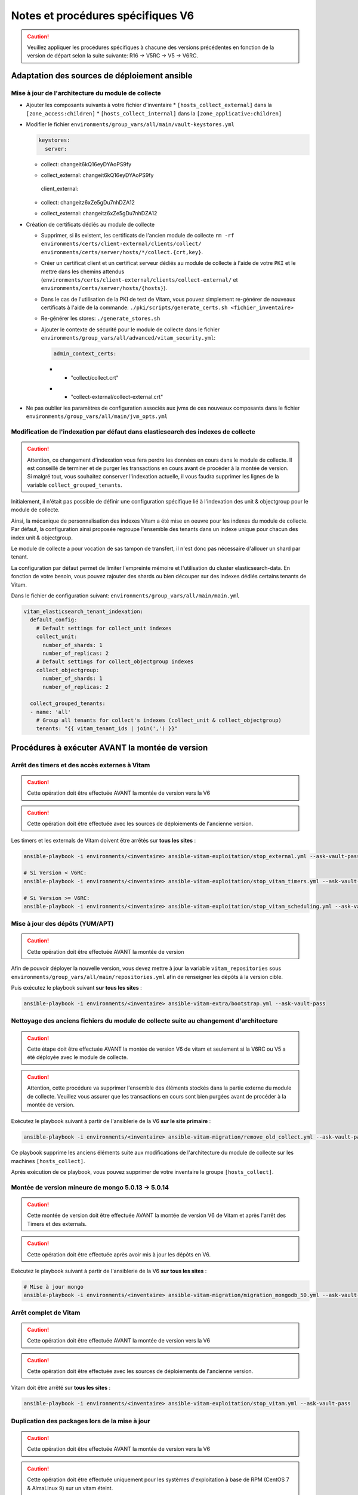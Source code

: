Notes et procédures spécifiques V6
##################################

.. caution:: Veuillez appliquer les procédures spécifiques à chacune des versions précédentes en fonction de la version de départ selon la suite suivante: R16 -> V5RC -> V5 -> V6RC.

Adaptation des sources de déploiement ansible
=============================================

Mise à jour de l'architecture du module de collecte
---------------------------------------------------

* Ajouter les composants suivants à votre fichier d'inventaire
  * ``[hosts_collect_external]`` dans la ``[zone_access:children]``
  * ``[hosts_collect_internal]`` dans la ``[zone_applicative:children]``

* Modifier le fichier ``environments/group_vars/all/main/vault-keystores.yml``

  .. code-block:: diff

   keystores:
     server:
  -    collect: changeit6kQ16eyDYAoPS9fy
  +    collect_external: changeit6kQ16eyDYAoPS9fy
     client_external:
  -    collect: changeitz6xZe5gDu7nhDZA12
  +    collect_external: changeitz6xZe5gDu7nhDZA12

  ..

* Création de certificats dédiés au module de collecte

  * Supprimer, si ils existent, les certificats de l'ancien module de collecte ``rm -rf environments/certs/client-external/clients/collect/ environments/certs/server/hosts/*/collect.{crt,key}``.

  * Créer un certificat client et un certificat serveur dédiés au module de collecte à l'aide de votre ``PKI`` et le mettre dans les chemins attendus (``environments/certs/client-external/clients/collect-external/`` et ``environments/certs/server/hosts/{hosts}``).

  * Dans le cas de l'utilisation de la PKI de test de Vitam, vous pouvez simplement re-générer de nouveaux certificats à l'aide de la commande: ``./pki/scripts/generate_certs.sh <fichier_inventaire>``

  * Re-générer les stores: ``./generate_stores.sh``

  * Ajouter le contexte de sécurité pour le module de collecte dans le fichier ``environments/group_vars/all/advanced/vitam_security.yml``:

    .. code-block:: diff

       admin_context_certs:
    -    - "collect/collect.crt"
    +    - "collect-external/collect-external.crt"

    ..

* Ne pas oublier les paramètres de configuration associés aux jvms de ces nouveaux composants dans le fichier ``environments/group_vars/all/main/jvm_opts.yml``

  .. code-block:: yaml
      collect_internal:
          jvm_opts:
              # memory: "-Xms512m -Xmx512m"
              # gc: ""
              # java: ""
      collect_external:
          jvm_opts:
              # memory: "-Xms512m -Xmx512m"
              # gc: ""
              # java: ""
  ..

Modification de l'indexation par défaut dans elasticsearch des indexes de collecte
----------------------------------------------------------------------------------

.. caution:: Attention, ce changement d'indexation vous fera perdre les données en cours dans le module de collecte. Il est conseillé de terminer et de purger les transactions en cours avant de procéder à la montée de version. Si malgré tout, vous souhaitez conserver l'indexation actuelle, il vous faudra supprimer les lignes de la variable ``collect_grouped_tenants``.

Initialement, il n'était pas possible de définir une configuration spécifique lié à l'indexation des unit & objectgroup pour le module de collecte.

Ainsi, la mécanique de personnalisation des indexes Vitam a été mise en oeuvre pour les indexes du module de collecte. Par défaut, la configuration ainsi proposée regroupe l'ensemble des tenants dans un indexe unique pour chacun des index unit & objectgroup.

Le module de collecte a pour vocation de sas tampon de transfert, il n'est donc pas nécessaire d'allouer un shard par tenant.

La configuration par défaut permet de limiter l'empreinte mémoire et l'utilisation du cluster elasticsearch-data. En fonction de votre besoin, vous pouvez rajouter des shards ou bien découper sur des indexes dédiés certains tenants de Vitam.

Dans le fichier de configuration suivant: ``environments/group_vars/all/main/main.yml``

.. code-block:: yaml

  vitam_elasticsearch_tenant_indexation:
    default_config:
      # Default settings for collect_unit indexes
      collect_unit:
        number_of_shards: 1
        number_of_replicas: 2
      # Default settings for collect_objectgroup indexes
      collect_objectgroup:
        number_of_shards: 1
        number_of_replicas: 2

    collect_grouped_tenants:
    - name: 'all'
      # Group all tenants for collect's indexes (collect_unit & collect_objectgroup)
      tenants: "{{ vitam_tenant_ids | join(',') }}"

..

Procédures à exécuter AVANT la montée de version
================================================

Arrêt des timers et des accès externes à Vitam
----------------------------------------------

.. caution:: Cette opération doit être effectuée AVANT la montée de version vers la V6

.. caution:: Cette opération doit être effectuée avec les sources de déploiements de l'ancienne version.

Les timers et les externals de Vitam doivent être arrêtés sur **tous les sites** :

.. code-block:: bash

    ansible-playbook -i environments/<inventaire> ansible-vitam-exploitation/stop_external.yml --ask-vault-pass

    # Si Version < V6RC:
    ansible-playbook -i environments/<inventaire> ansible-vitam-exploitation/stop_vitam_timers.yml --ask-vault-pass

    # Si Version >= V6RC:
    ansible-playbook -i environments/<inventaire> ansible-vitam-exploitation/stop_vitam_scheduling.yml --ask-vault-pass
..

Mise à jour des dépôts (YUM/APT)
--------------------------------

.. caution:: Cette opération doit être effectuée AVANT la montée de version

Afin de pouvoir déployer la nouvelle version, vous devez mettre à jour la variable ``vitam_repositories`` sous ``environments/group_vars/all/main/repositories.yml`` afin de renseigner les dépôts à la version cible.

Puis exécutez le playbook suivant **sur tous les sites** :

.. code-block:: bash

    ansible-playbook -i environments/<inventaire> ansible-vitam-extra/bootstrap.yml --ask-vault-pass

..

Nettoyage des anciens fichiers du module de collecte suite au changement d'architecture
---------------------------------------------------------------------------------------

.. caution:: Cette étape doit être effectuée AVANT la montée de version V6 de vitam et seulement si la V6RC ou V5 a été déployée avec le module de collecte.

.. caution:: Attention, cette procédure va supprimer l'ensemble des éléments stockés dans la partie externe du module de collecte. Veuillez vous assurer que les transactions en cours sont bien purgées avant de procéder à la montée de version.

Exécutez le playbook suivant à partir de l'ansiblerie de la V6 **sur le site primaire** :

.. code-block:: bash

    ansible-playbook -i environments/<inventaire> ansible-vitam-migration/remove_old_collect.yml --ask-vault-pass

..

Ce playbook supprime les anciens éléments suite aux modifications de l'architecture du module de collecte sur les machines ``[hosts_collect]``.

Après exécution de ce playbook, vous pouvez supprimer de votre inventaire le groupe ``[hosts_collect]``.

Montée de version mineure de mongo 5.0.13 -> 5.0.14
---------------------------------------------------

.. caution:: Cette montée de version doit être effectuée AVANT la montée de version V6 de Vitam et après l'arrêt des Timers et des externals.

.. caution:: Cette opération doit être effectuée après avoir mis à jour les dépôts en V6.

Exécutez le playbook suivant à partir de l'ansiblerie de la V6 **sur tous les sites** :

.. code-block:: bash

    # Mise à jour mongo
    ansible-playbook -i environments/<inventaire> ansible-vitam-migration/migration_mongodb_50.yml --ask-vault-pass

..

Arrêt complet de Vitam
----------------------

.. caution:: Cette opération doit être effectuée AVANT la montée de version vers la V6

.. caution:: Cette opération doit être effectuée avec les sources de déploiements de l'ancienne version.

Vitam doit être arrêté sur **tous les sites** :

.. code-block:: bash

    ansible-playbook -i environments/<inventaire> ansible-vitam-exploitation/stop_vitam.yml --ask-vault-pass

..

Duplication des packages lors de la mise à jour
-----------------------------------------------

.. caution:: Cette opération doit être effectuée AVANT la montée de version vers la V6

.. caution:: Cette opération doit être effectuée uniquement pour les systèmes d'exploitation à base de RPM (CentOS 7 & AlmaLinux 9) sur un vitam éteint.

Un bug a été introduit dans la construction des packages RPM à partir de la V6RC. Si vous effectuez une montée de version depuis la V6RC (v6.rc.1 ou inférieure), vous devrez appliquer la commande suivante pour supprimer les précédents packages. Sinon lors de de la mise à jour, le package précédent ne sera pas désinstallé conduisant à la présence de plusieurs versions du même package.

Exemple d'erreur:

.. code-block:: bash

    /var/tmp/rpm-tmp.fGwZMk: ligne 1 : fg: pas de contrôle de tâche
    erreur : %preun(vitam-offer-6.2-1.noarch) scriptlet échoué, état de sortie 1
    Error in PREUN scriptlet in rpm package vitam-offer
    erreur : vitam-offer-6.2-1.noarch: effacer échoué

..

Voici la commande à exécuter pour permettre la désinstallation des packages de la version précédente:

.. code-block:: bash

    ansible vitam --ask-vault-pass -v -a "yum --setopt=tsflags=noscripts remove -y vitam-*.noarch" -i environments/<inventaire>

..

Application de la montée de version
===================================

.. caution:: L'application de la montée de version s'effectue d'abord sur les sites secondaires puis sur le site primaire.

.. caution:: Sous Debian, si vous appliquez la montée de version depuis la V6.RC, vous devrez rajouter le paramètre ``-e force_vitam_version=6.x`` (exemple: ``-e force_vitam_version=6.2``) aux commandes suivantes. Sinon les packages vitam ne seront pas correctement mis à jour. En effet, Debian considère que 6.rc.X > 6.X.

Lancement du master playbook vitam
----------------------------------

.. code-block:: bash

    ansible-playbook -i environments/<inventaire> ansible-vitam/vitam.yml --ask-vault-pass

..

Lancement du master playbook extra
----------------------------------

.. code-block:: bash

    ansible-playbook -i environments/<inventaire> ansible-vitam-extra/extra.yml --ask-vault-pass

..

Procédures à exécuter APRÈS la montée de version
================================================

Arrêt des jobs Vitam et des accès externes à Vitam
--------------------------------------------------

.. caution:: Cette opération doit être effectuée IMMÉDIATEMENT APRÈS la montée de version vers la V6

Les jobs Vitam et les services externals de Vitam doivent être arrêtés sur **tous les sites** :

.. code-block:: bash

    ansible-playbook -i environments/<inventaire> ansible-vitam-exploitation/stop_external.yml --ask-vault-pass
    ansible-playbook -i environments/<inventaire> ansible-vitam-exploitation/stop_vitam_scheduling.yml --ask-vault-pass
    ansible-playbook -i environments/<inventaire> ansible-vitam-exploitation/stop_vitam_scheduler.yml --ask-vault-pass

..

Réindexation des référentiels sur elasticsearch
-----------------------------------------------

Cette migration de données consiste à mettre à jour le modèle d'indexation des référentiels sur elasticsearch-data.

Elle est réalisée en exécutant la procédure suivante sur **tous les sites** (primaire et secondaire(s)) :

.. code-block:: bash

    ansible-playbook -i environments/<inventaire> ansible-vitam-exploitation/reindex_es_data.yml --ask-vault-pass --tags "securityprofile, context, ontology, ingestcontract, agencies, accessionregisterdetail, archiveunitprofile, accessionregistersummary, accesscontract, fileformat, filerules, profile, griffin, preservationscenario, managementcontract"

..

Migration des mappings elasticsearch pour les métadonnées
---------------------------------------------------------

Cette migration de données consiste à mettre à jour le modèle d'indexation des métadonnées sur elasticsearch-data.

Elle est réalisée en exécutant la procédure suivante sur **tous les sites** (primaire et secondaire(s)) :

.. code-block:: bash

    ansible-playbook -i environments/<inventaire> ansible-vitam-migration/migration_elasticsearch_mapping.yml --ask-vault-pass

..

Redémarrage des Jobs Vitam et des accès externes à Vitam
--------------------------------------------------------

La montée de version est maintenant terminée, vous pouvez réactiver les services externals ainsi que les jobs Vitam sur **tous les sites** :

.. code-block:: bash

    ansible-playbook -i environments/<inventaire> ansible-vitam-exploitation/start_external.yml --ask-vault-pass
    ansible-playbook -i environments/<inventaire> ansible-vitam-exploitation/start_vitam_scheduler.yml --ask-vault-pass
    ansible-playbook -i environments/<inventaire> ansible-vitam-exploitation/start_vitam_scheduling.yml --ask-vault-pass

..
